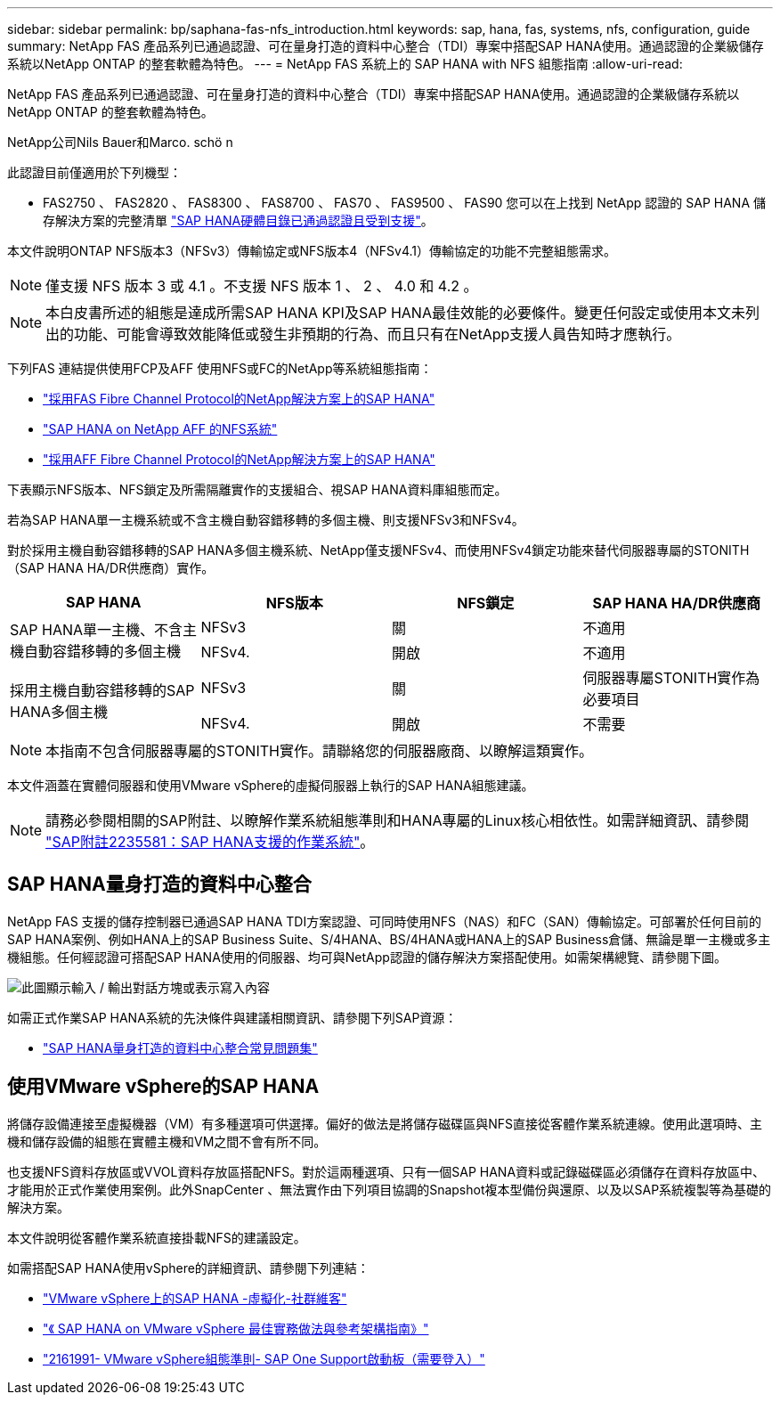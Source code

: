 ---
sidebar: sidebar 
permalink: bp/saphana-fas-nfs_introduction.html 
keywords: sap, hana, fas, systems, nfs, configuration, guide 
summary: NetApp FAS 產品系列已通過認證、可在量身打造的資料中心整合（TDI）專案中搭配SAP HANA使用。通過認證的企業級儲存系統以NetApp ONTAP 的整套軟體為特色。 
---
= NetApp FAS 系統上的 SAP HANA with NFS 組態指南
:allow-uri-read: 


[role="lead"]
NetApp FAS 產品系列已通過認證、可在量身打造的資料中心整合（TDI）專案中搭配SAP HANA使用。通過認證的企業級儲存系統以NetApp ONTAP 的整套軟體為特色。

NetApp公司Nils Bauer和Marco. schö n

此認證目前僅適用於下列機型：

* FAS2750 、 FAS2820 、 FAS8300 、 FAS8700 、 FAS70 、 FAS9500 、 FAS90 您可以在上找到 NetApp 認證的 SAP HANA 儲存解決方案的完整清單 https://www.sap.com/dmc/exp/2014-09-02-hana-hardware/enEN/#/solutions?filters=v:deCertified;ve:13["SAP HANA硬體目錄已通過認證且受到支援"^]。


本文件說明ONTAP NFS版本3（NFSv3）傳輸協定或NFS版本4（NFSv4.1）傳輸協定的功能不完整組態需求。


NOTE: 僅支援 NFS 版本 3 或 4.1 。不支援 NFS 版本 1 、 2 、 4.0 和 4.2 。


NOTE: 本白皮書所述的組態是達成所需SAP HANA KPI及SAP HANA最佳效能的必要條件。變更任何設定或使用本文未列出的功能、可能會導致效能降低或發生非預期的行為、而且只有在NetApp支援人員告知時才應執行。

下列FAS 連結提供使用FCP及AFF 使用NFS或FC的NetApp等系統組態指南：

* https://docs.netapp.com/us-en/netapp-solutions-sap/bp/saphana_fas_fc_introduction.html["採用FAS Fibre Channel Protocol的NetApp解決方案上的SAP HANA"^]
* https://docs.netapp.com/us-en/netapp-solutions-sap/bp/saphana_aff_nfs_introduction.html["SAP HANA on NetApp AFF 的NFS系統"^]
* https://docs.netapp.com/us-en/netapp-solutions-sap/bp/saphana_aff_fc_introduction.html["採用AFF Fibre Channel Protocol的NetApp解決方案上的SAP HANA"^]


下表顯示NFS版本、NFS鎖定及所需隔離實作的支援組合、視SAP HANA資料庫組態而定。

若為SAP HANA單一主機系統或不含主機自動容錯移轉的多個主機、則支援NFSv3和NFSv4。

對於採用主機自動容錯移轉的SAP HANA多個主機系統、NetApp僅支援NFSv4、而使用NFSv4鎖定功能來替代伺服器專屬的STONITH（SAP HANA HA/DR供應商）實作。

|===
| SAP HANA | NFS版本 | NFS鎖定 | SAP HANA HA/DR供應商 


.2+| SAP HANA單一主機、不含主機自動容錯移轉的多個主機 | NFSv3 | 關 | 不適用 


| NFSv4. | 開啟 | 不適用 


.2+| 採用主機自動容錯移轉的SAP HANA多個主機 | NFSv3 | 關 | 伺服器專屬STONITH實作為必要項目 


| NFSv4. | 開啟 | 不需要 
|===

NOTE: 本指南不包含伺服器專屬的STONITH實作。請聯絡您的伺服器廠商、以瞭解這類實作。

本文件涵蓋在實體伺服器和使用VMware vSphere的虛擬伺服器上執行的SAP HANA組態建議。


NOTE: 請務必參閱相關的SAP附註、以瞭解作業系統組態準則和HANA專屬的Linux核心相依性。如需詳細資訊、請參閱 https://launchpad.support.sap.com/["SAP附註2235581：SAP HANA支援的作業系統"^]。



== SAP HANA量身打造的資料中心整合

NetApp FAS 支援的儲存控制器已通過SAP HANA TDI方案認證、可同時使用NFS（NAS）和FC（SAN）傳輸協定。可部署於任何目前的SAP HANA案例、例如HANA上的SAP Business Suite、S/4HANA、BS/4HANA或HANA上的SAP Business倉儲、無論是單一主機或多主機組態。任何經認證可搭配SAP HANA使用的伺服器、均可與NetApp認證的儲存解決方案搭配使用。如需架構總覽、請參閱下圖。

image:saphana-fas-nfs_image1.png["此圖顯示輸入 / 輸出對話方塊或表示寫入內容"]

如需正式作業SAP HANA系統的先決條件與建議相關資訊、請參閱下列SAP資源：

* http://go.sap.com/documents/2016/05/e8705aae-717c-0010-82c7-eda71af511fa.html["SAP HANA量身打造的資料中心整合常見問題集"^]




== 使用VMware vSphere的SAP HANA

將儲存設備連接至虛擬機器（VM）有多種選項可供選擇。偏好的做法是將儲存磁碟區與NFS直接從客體作業系統連線。使用此選項時、主機和儲存設備的組態在實體主機和VM之間不會有所不同。

也支援NFS資料存放區或VVOL資料存放區搭配NFS。對於這兩種選項、只有一個SAP HANA資料或記錄磁碟區必須儲存在資料存放區中、才能用於正式作業使用案例。此外SnapCenter 、無法實作由下列項目協調的Snapshot複本型備份與還原、以及以SAP系統複製等為基礎的解決方案。

本文件說明從客體作業系統直接掛載NFS的建議設定。

如需搭配SAP HANA使用vSphere的詳細資訊、請參閱下列連結：

* https://wiki.scn.sap.com/wiki/display/VIRTUALIZATION/SAP+HANA+on+VMware+vSphere["VMware vSphere上的SAP HANA -虛擬化-社群維客"^]
* https://core.vmware.com/resource/sap-hana-vmware-vsphere-best-practices-and-reference-architecture-guide#introduction["《 SAP HANA on VMware vSphere 最佳實務做法與參考架構指南》"^]
* https://launchpad.support.sap.com/["2161991- VMware vSphere組態準則- SAP One Support啟動板（需要登入）"^]

